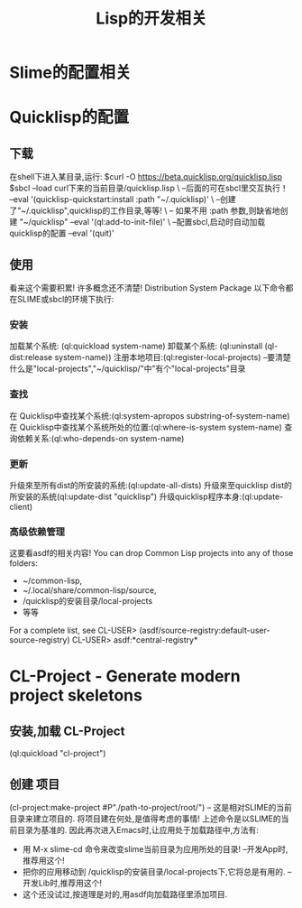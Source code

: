 #+TITLE: Lisp的开发相关
* Slime的配置相关
* Quicklisp的配置
** 下载
在shell下进入某目录,运行:
$curl -O https://beta.quicklisp.org/quicklisp.lisp
$sbcl --load  curl下来的当前目录/quicklisp.lisp                    \  --后面的可在sbcl里交互执行！
      --eval '(quicklisp-quickstart:install :path "~/.quicklisp)' \ --创建了"~/.quicklisp",quicklisp的工作目录,等等!
                                                                  \ -- 如果不用 :path 参数,则缺省地创建 "~/quicklisp"
      --eval '(ql:add-to-init-file)'                              \ --配置sbcl,启动时自动加载quicklisp的配置
      --eval '(quit)'
** 使用
看来这个需要积累!
许多概念还不清楚! Distribution System Package
以下命令都在SLIME或sbcl的环境下执行:
*** 安装
加载某个系统: (ql:quickload system-name)
卸载某个系统: (ql:uninstall (ql-dist:release system-name))
注册本地项目:(ql:register-local-projects) --要清楚什么是"local-projects","~/quicklisp/"中”有个"local-projects"目录
*** 查找
在 Quicklisp中查找某个系统:(ql:system-apropos substring-of-system-name)
在 Quicklisp中查找某个系统所处的位置:(ql:where-is-system system-name)
查询依赖关系:(ql:who-depends-on system-name)
*** 更新
升级來至所有dist的所安装的系统:(ql:update-all-dists)
升级來至quicklisp dist的所安装的系统(ql:update-dist "quicklisp")
升级quicklisp程序本身:(ql:update-client)
*** 高级依赖管理
这要看asdf的相关内容!
You can drop Common Lisp projects into any of those folders:
- ~/common-lisp,
- ~/.local/share/common-lisp/source,
- /quicklisp的安装目录/local-projects
- 等等
For a complete list, see
CL-USER> (asdf/source-registry:default-user-source-registry)
CL-USER> asdf:*central-registry*
* CL-Project - Generate modern project skeletons
** 安装,加载 CL-Project
(ql:quickload "cl-project")
** 创建 项目
(cl-project:make-project #P"./path-to-project/root/")  -- 这是相对SLIME的当前目录来建立项目的.
将项目建在何处,是值得考虑的事情!
上述命令是以SLIME的当前目录为基准的.
因此再次进入Emacs时,让应用处于加载路径中,方法有:
- 用 M-x slime-cd 命令来改变slime当前目录为应用所处的目录! --开发App时,推荐用这个!
- 把你的应用移动到 /quicklisp的安装目录/local-projects下,它将总是有用的. --开发Lib时,推荐用这个!
- 这个还没试过,按道理是对的,用asdf向加载路径里添加项目.

